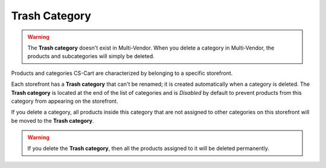 **************
Trash Category
**************

.. warning::

    The **Trash category** doesn't exist in Multi-Vendor. When you delete a category in Multi-Vendor, the products and subcategories will simply be deleted.

Products and categories CS-Cart are characterized by belonging to a specific storefront.

Each storefront has a **Trash category** that can't be renamed; it is created automatically when a category is deleted. The **Trash category** is located at the end of the list of categories and is *Disabled* by default to prevent products from this category from appearing on the storefront.

.. image:: img/trash-edit.png
    :align: center
    :alt: You can't rename the Trash category.

If you delete a category, all products inside this category that are not assigned to other categories on this storefront will be moved to the **Trash category**.

.. warning::

    If you delete the **Trash category**, then all the products assigned to it will be deleted permanently.
